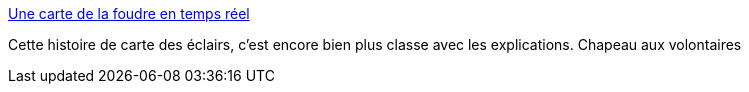 :jbake-type: post
:jbake-status: published
:jbake-title: Une carte de la foudre en temps réel
:jbake-tags: carte,météo,nature,éclairs,crowdsourcing,_mois_juin,_année_2014
:jbake-date: 2014-06-30
:jbake-depth: ../
:jbake-uri: shaarli/1404140236000.adoc
:jbake-source: https://nicolas-delsaux.hd.free.fr/Shaarli?searchterm=http%3A%2F%2Fwww.laboiteverte.fr%2Fcarte-foudre-en-temps-reel%2F&searchtags=carte+m%C3%A9t%C3%A9o+nature+%C3%A9clairs+crowdsourcing+_mois_juin+_ann%C3%A9e_2014
:jbake-style: shaarli

http://www.laboiteverte.fr/carte-foudre-en-temps-reel/[Une carte de la foudre en temps réel]

Cette histoire de carte des éclairs, c'est encore bien plus classe avec les explications. Chapeau aux volontaires
